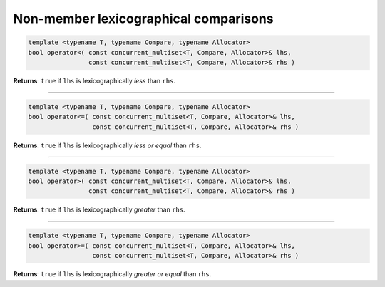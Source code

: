 ======================================
Non-member lexicographical comparisons
======================================

.. code:: cpp

    template <typename T, typename Compare, typename Allocator>
    bool operator<( const concurrent_multiset<T, Compare, Allocator>& lhs,
                    const concurrent_multiset<T, Compare, Allocator>& rhs )

**Returns**: ``true`` if ``lhs`` is lexicographically `less` than ``rhs``.

-----------------------------------------------------

.. code:: cpp

    template <typename T, typename Compare, typename Allocator>
    bool operator<=( const concurrent_multiset<T, Compare, Allocator>& lhs,
                     const concurrent_multiset<T, Compare, Allocator>& rhs )

**Returns**: ``true`` if ``lhs`` is lexicographically `less or equal` than ``rhs``.

-----------------------------------------------------

.. code:: cpp

    template <typename T, typename Compare, typename Allocator>
    bool operator>( const concurrent_multiset<T, Compare, Allocator>& lhs,
                    const concurrent_multiset<T, Compare, Allocator>& rhs )

**Returns**: ``true`` if ``lhs`` is lexicographically `greater` than ``rhs``.

-----------------------------------------------------

.. code:: cpp

    template <typename T, typename Compare, typename Allocator>
    bool operator>=( const concurrent_multiset<T, Compare, Allocator>& lhs,
                     const concurrent_multiset<T, Compare, Allocator>& rhs )

**Returns**: ``true`` if ``lhs`` is lexicographically `greater or equal` than ``rhs``.
